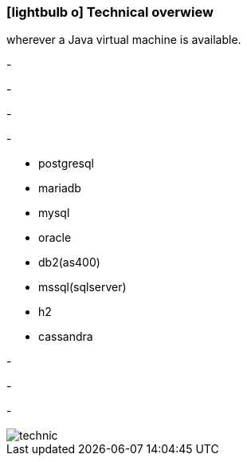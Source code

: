 :linkattrs:

=== icon:lightbulb-o[size=1x,role=black] Technical overwiew ===

[CI, header="Operatingsystem:Linux,Windows,Mac or .."]
--
wherever a Java virtual machine is available.
--
[CI, header="Backend programming: Java,Groovy,Javascript"]
-
[CI, header="Webclient:HTML5/Javascript"]
-
[CI, header="Development tools: qooxdoo/Javascript"]
-
[CI, header="Dataaccess: datanucleus"]
-
[CI, header="Supported databases .."]
--
* postgresql
* mariadb
* mysql
* oracle
* db2(as400)
* mssql(sqlserver)
* h2
* cassandra
--
[CI, header="Prozessengine: activiti"]
-
[CI, header="Integration: apache camel"]
-
[CI, header="Versioning: git"]
-

[.desktop-xidden.imageblock.left.width400]
image::web/images/technic.svgz[]
